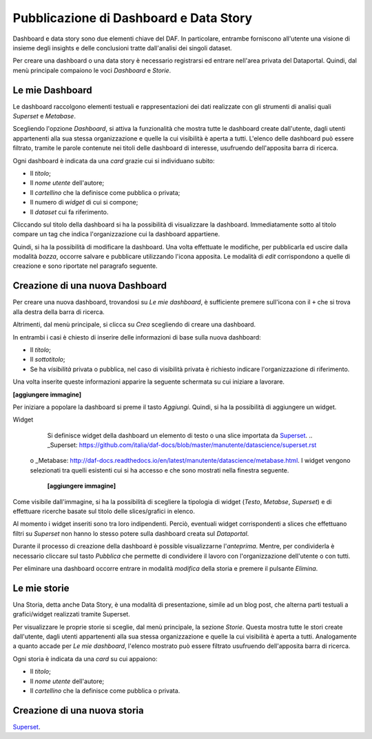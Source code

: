 ***************************************
Pubblicazione di Dashboard e Data Story
***************************************

Dashboard e data story sono due elementi chiave del DAF. In particolare, entrambe forniscono all'utente una visione di insieme degli insights e delle conclusioni tratte dall'analisi dei singoli dataset.

Per creare una dashboard o una data story è necessario registrarsi ed entrare nell'area privata del Dataportal. Quindi, dal menù principale compaiono le voci *Dashboard* e *Storie*.

================
Le mie Dashboard
================

Le dashboard raccolgono elementi testuali e rappresentazioni dei dati realizzate con gli strumenti di analisi quali *Superset* e *Metabase*.

Scegliendo l'opzione *Dashboard*, si attiva la funzionalità che mostra tutte le dashboard create dall'utente, dagli utenti appartenenti alla sua stessa organizzazione e quelle la cui visibilità è aperta a tutti. L'elenco delle dashboard può essere filtrato, tramite le parole contenute nei titoli delle dashboard di interesse, usufruendo dell'apposita barra di ricerca.

Ogni dashboard è indicata da una *card* grazie cui si individuano subito:

- Il *titolo*;
- Il *nome utente* dell'autore;
- Il *cartellino* che la definisce come pubblica o privata;
- Il numero di *widget* di cui si compone;
- Il *dataset* cui fa riferimento.

Cliccando sul titolo della dashboard si ha la possibilità di visualizzare la dashboard. Immediatamente sotto al titolo compare un tag che indica l'organizzazione cui la dashboard appartiene.

Quindi, si ha la possibilità di modificare la dashboard. Una volta effettuate le modifiche, per pubblicarla ed uscire dalla modalità *bozza*, occorre salvare e pubblicare utilizzando l'icona apposita. Le modalità di *edit* corrispondono a quelle di creazione e sono riportate nel paragrafo seguente.




================================
Creazione di una nuova Dashboard
================================


Per creare una nuova dashboard, trovandosi su *Le mie dashboard*, è sufficiente premere sull'icona con il ``+`` che si trova alla destra della barra di ricerca.

Altrimenti, dal menù principale, si clicca su *Crea* scegliendo di creare una dashboard.

In entrambi i casi è chiesto di inserire delle informazioni di base sulla nuova dashboard:

- Il *titolo*;
- Il *sottotitolo*;
- Se ha *visibilità* privata o pubblica, nel caso di visibilità privata è richiesto indicare l'organizzazione di riferimento.

Una volta inserite queste informazioni apparire la seguente schermata su cui iniziare a lavorare.

**[aggiungere immagine]**

Per iniziare a popolare la dashboard si preme il tasto *Aggiungi*. Quindi, si ha la possibilità di aggiungere un widget. 

Widget
	Si definisce widget della dashboard un elemento di testo o una slice importata da Superset_. .. _Superset: https://github.com/italia/daf-docs/blob/master/manutente/datascience/superset.rst
 o _Metabase: http://daf-docs.readthedocs.io/en/latest/manutente/datascience/metabase.html. I widget vengono selezionati tra quelli esistenti cui si ha accesso e che sono mostrati nella finestra seguente.
	
	**[aggiungere immagine]**
	
Come visibile dall'immagine, si ha la possibilità di scegliere la tipologia di widget (*Testo*, *Metabse*, *Superset*) e di effettuare ricerche basate sul titolo delle slices/grafici in elenco.

Al momento i widget inseriti sono tra loro indipendenti. Perciò, eventuali widget corrispondenti a slices che effettuano filtri su *Superset* non hanno lo stesso potere sulla dashboard creata sul *Dataportal*.

Durante il processo di creazione della dashboard è possible visualizzarne l'*anteprima*. Mentre, per condividerla è necessario cliccare sul tasto *Pubblica* che permette di condividere il lavoro con l'organizzazione dell'utente o con tutti. 

Per eliminare una dashboard occorre entrare in modalità *modifica* della storia e premere il pulsante *Elimina*.

================
Le mie storie
================

Una Storia, detta anche Data Story, è una modalità di presentazione, simile ad un blog post, che alterna parti testuali a grafici/widget realizzati tramite Superset.


Per visualizzare le proprie storie si sceglie, dal menù principale, la sezione *Storie*. Questa mostra tutte le stori create dall'utente, dagli utenti appartenenti alla sua stessa organizzazione e quelle la cui visibilità è aperta a tutti. Analogamente a quanto accade per *Le mie dashboard*, l'elenco mostrato può essere filtrato usufruendo dell'apposita barra di ricerca.

Ogni storia è indicata da una *card* su cui appaiono:

- Il *titolo*;
- Il *nome utente* dell'autore;
- Il *cartellino* che la definisce come pubblica o privata.


================================
Creazione di una nuova storia
================================


 
 

Superset_. 

.. _Superset: https://github.com/italia/daf-docs/blob/master/manutente/datascience/superset.rst
